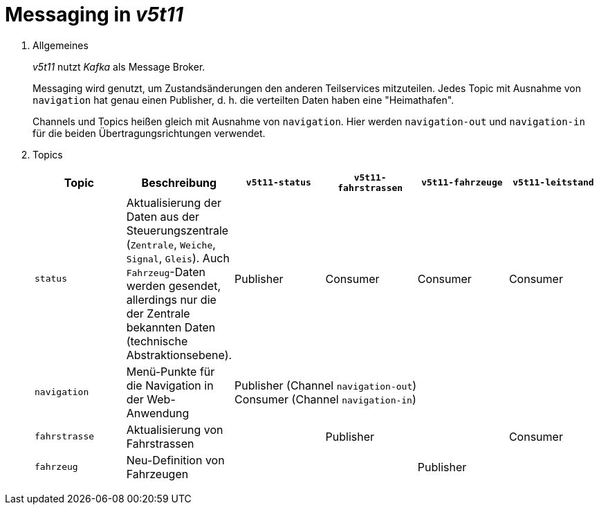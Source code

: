 = Messaging in _v5t11_

. Allgemeines
+
_v5t11_ nutzt _Kafka_ als Message Broker.
+
Messaging wird genutzt, um Zustandsänderungen den anderen Teilservices mitzuteilen.
Jedes Topic mit Ausnahme von `navigation` hat genau einen Publisher, d. h. die verteilten Daten haben eine "Heimathafen".
+
Channels und Topics heißen gleich mit Ausnahme von `navigation`. Hier werden `navigation-out` und `navigation-in` für die beiden Übertragungsrichtungen verwendet.

. Topics
+
|===
|Topic|Beschreibung|`v5t11-status`|`v5t11-fahrstrassen`|`v5t11-fahrzeuge`|`v5t11-leitstand`

|`status`
|Aktualisierung der Daten aus der Steuerungszentrale (`Zentrale`, `Weiche`, `Signal`, `Gleis`). Auch `Fahrzeug`-Daten werden gesendet, allerdings nur die der Zentrale bekannten Daten (technische Abstraktionsebene).
|Publisher
|Consumer
|Consumer
|Consumer

|`navigation`
|Menü-Punkte für die Navigation in der Web-Anwendung
4+|Publisher (Channel `navigation-out`) +
Consumer (Channel `navigation-in`)

|`fahrstrasse`
|Aktualisierung von Fahrstrassen
|
|Publisher
|
|Consumer

|`fahrzeug`
|Neu-Definition von Fahrzeugen
|
|
|Publisher
|

|===
